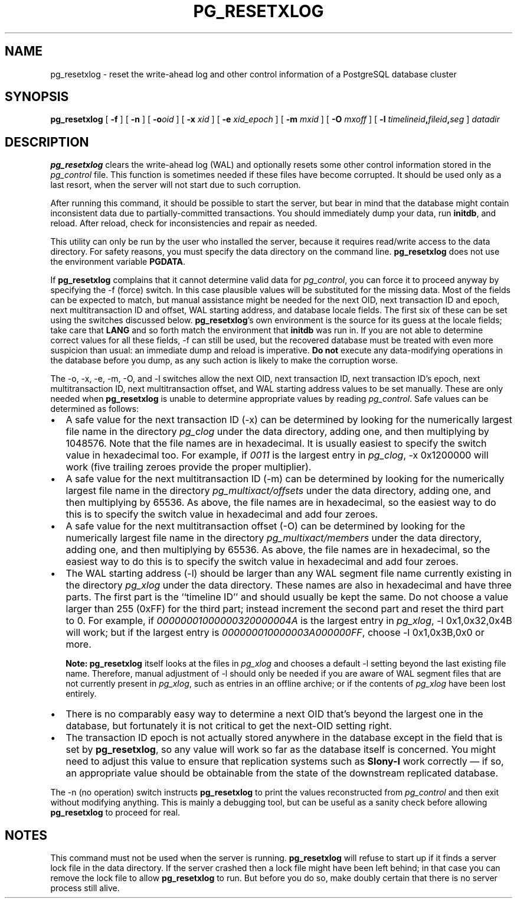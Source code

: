 .\\" auto-generated by docbook2man-spec $Revision: 1.1.1.1 $
.TH "PG_RESETXLOG" "1" "2010-03-12" "Application" "PostgreSQL Server Applications"
.SH NAME
pg_resetxlog \- reset the write-ahead log and other control information of a PostgreSQL database cluster
.SH SYNOPSIS
.sp
\fBpg_resetxlog\fR [ \fB-f\fR ]  [ \fB-n\fR ]  [ \fB-o\fIoid\fB \fR ]  [ \fB-x \fIxid\fB \fR ]  [ \fB-e \fIxid_epoch\fB \fR ]  [ \fB-m \fImxid\fB \fR ]  [ \fB-O \fImxoff\fB \fR ]  [ \fB-l \fItimelineid\fB,\fIfileid\fB,\fIseg\fB \fR ]  \fB\fIdatadir\fB\fR
.SH "DESCRIPTION"
.PP
\fBpg_resetxlog\fR clears the write-ahead log (WAL) and
optionally resets some other control information stored in the
\fIpg_control\fR file. This function is sometimes needed
if these files have become corrupted. It should be used only as a
last resort, when the server will not start due to such corruption.
.PP
After running this command, it should be possible to start the server,
but bear in mind that the database might contain inconsistent data due to
partially-committed transactions. You should immediately dump your data,
run \fBinitdb\fR, and reload. After reload, check for
inconsistencies and repair as needed.
.PP
This utility can only be run by the user who installed the server, because
it requires read/write access to the data directory.
For safety reasons, you must specify the data directory on the command line.
\fBpg_resetxlog\fR does not use the environment variable
\fBPGDATA\fR.
.PP
If \fBpg_resetxlog\fR complains that it cannot determine
valid data for \fIpg_control\fR, you can force it to proceed anyway
by specifying the -f (force) switch. In this case plausible
values will be substituted for the missing data. Most of the fields can be
expected to match, but manual assistance might be needed for the next OID,
next transaction ID and epoch, next multitransaction ID and offset,
WAL starting address, and database locale fields.
The first six of these can be set using the switches discussed below.
\fBpg_resetxlog\fR's own environment is the source for its
guess at the locale fields; take care that \fBLANG\fR and so forth
match the environment that \fBinitdb\fR was run in.
If you are not able to determine correct values for all these fields,
-f can still be used, but
the recovered database must be treated with even more suspicion than
usual: an immediate dump and reload is imperative. \fBDo not\fR
execute any data-modifying operations in the database before you dump,
as any such action is likely to make the corruption worse.
.PP
The -o, -x, -e,
-m, -O,
and -l
switches allow the next OID, next transaction ID, next transaction ID's
epoch, next multitransaction ID, next multitransaction offset, and WAL
starting address values to be set manually. These are only needed when
\fBpg_resetxlog\fR is unable to determine appropriate values
by reading \fIpg_control\fR. Safe values can be determined as
follows:
.TP 0.2i
\(bu
A safe value for the next transaction ID (-x)
can be determined by looking for the numerically largest
file name in the directory \fIpg_clog\fR under the data directory,
adding one,
and then multiplying by 1048576. Note that the file names are in
hexadecimal. It is usually easiest to specify the switch value in
hexadecimal too. For example, if \fI0011\fR is the largest entry
in \fIpg_clog\fR, -x 0x1200000 will work (five
trailing zeroes provide the proper multiplier).
.TP 0.2i
\(bu
A safe value for the next multitransaction ID (-m)
can be determined by looking for the numerically largest
file name in the directory \fIpg_multixact/offsets\fR under the
data directory, adding one, and then multiplying by 65536. As above,
the file names are in hexadecimal, so the easiest way to do this is to
specify the switch value in hexadecimal and add four zeroes.
.TP 0.2i
\(bu
A safe value for the next multitransaction offset (-O)
can be determined by looking for the numerically largest
file name in the directory \fIpg_multixact/members\fR under the
data directory, adding one, and then multiplying by 65536. As above,
the file names are in hexadecimal, so the easiest way to do this is to
specify the switch value in hexadecimal and add four zeroes.
.TP 0.2i
\(bu
The WAL starting address (-l) should be
larger than any WAL segment file name currently existing in
the directory \fIpg_xlog\fR under the data directory.
These names are also in hexadecimal and have three parts. The first
part is the ``timeline ID'' and should usually be kept the same.
Do not choose a value larger than 255 (0xFF) for the third
part; instead increment the second part and reset the third part to 0.
For example, if \fI00000001000000320000004A\fR is the
largest entry in \fIpg_xlog\fR, -l 0x1,0x32,0x4B will
work; but if the largest entry is
\fI000000010000003A000000FF\fR, choose -l 0x1,0x3B,0x0
or more.
.sp
.RS
.B "Note:"
\fBpg_resetxlog\fR itself looks at the files in
\fIpg_xlog\fR and chooses a default -l setting
beyond the last existing file name. Therefore, manual adjustment of
-l should only be needed if you are aware of WAL segment
files that are not currently present in \fIpg_xlog\fR, such as
entries in an offline archive; or if the contents of
\fIpg_xlog\fR have been lost entirely.
.RE
.sp
.TP 0.2i
\(bu
There is no comparably easy way to determine a next OID that's beyond
the largest one in the database, but fortunately it is not critical to
get the next-OID setting right.
.TP 0.2i
\(bu
The transaction ID epoch is not actually stored anywhere in the database
except in the field that is set by \fBpg_resetxlog\fR,
so any value will work so far as the database itself is concerned.
You might need to adjust this value to ensure that replication
systems such as \fBSlony-I\fR work correctly \(em
if so, an appropriate value should be obtainable from the state of
the downstream replicated database.
.PP
.PP
The -n (no operation) switch instructs
\fBpg_resetxlog\fR to print the values reconstructed from
\fIpg_control\fR and then exit without modifying anything.
This is mainly a debugging tool, but can be useful as a sanity check
before allowing \fBpg_resetxlog\fR to proceed for real.
.SH "NOTES"
.PP
This command must not be used when the server is 
running. \fBpg_resetxlog\fR will refuse to start up if
it finds a server lock file in the data directory. If the
server crashed then a lock file might have been left
behind; in that case you can remove the lock file to allow
\fBpg_resetxlog\fR to run. But before you do
so, make doubly certain that there is no server process still alive.
